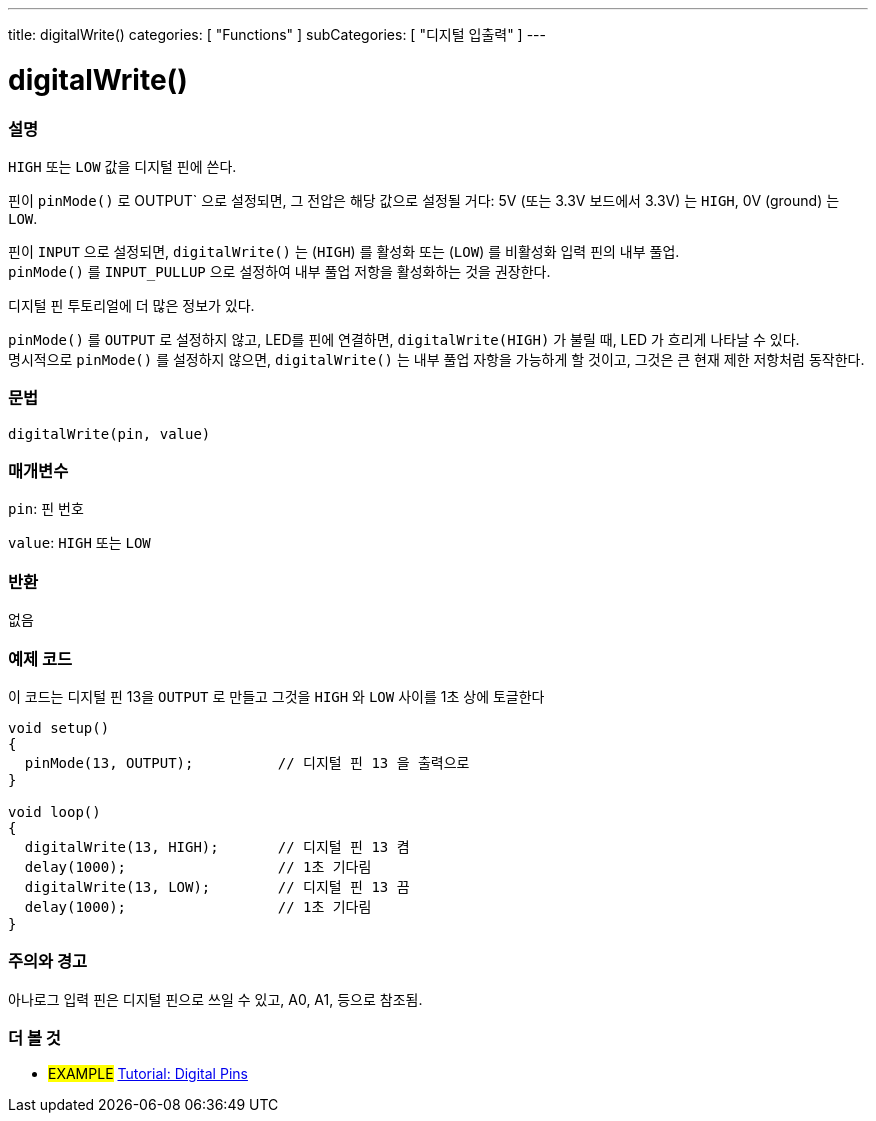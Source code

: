 ---
title: digitalWrite()
categories: [ "Functions" ]
subCategories: [ "디지털 입출력" ]
---


//
:ext-relative: .html

= digitalWrite()


// OVERVIEW SECTION STARTS
[#overview]
--

[float]
=== 설명
`HIGH` 또는 `LOW` 값을 디지털 핀에 쓴다.

핀이 `pinMode()` 로 OUTPUT` 으로 설정되면, 그 전압은 해당 값으로 설정될 거다: 5V (또는 3.3V 보드에서 3.3V) 는 `HIGH`, 0V (ground) 는 `LOW`.
[%hardbreaks]

핀이 `INPUT` 으로 설정되면, `digitalWrite()` 는  (`HIGH`) 를 활성화 또는 (`LOW`) 를 비활성화 입력 핀의 내부 풀업.
`pinMode()` 를 `INPUT_PULLUP` 으로 설정하여 내부 풀업 저항을 활성화하는 것을 권장한다.

디지털 핀 투토리얼에 더 많은 정보가 있다.
[%hardbreaks]

`pinMode()` 를 `OUTPUT` 로 설정하지 않고, LED를 핀에 연결하면, `digitalWrite(HIGH)` 가 불릴 때, LED 가 흐리게 나타날 수 있다.
명시적으로 `pinMode()` 를 설정하지 않으면, `digitalWrite()` 는 내부 풀업 자항을 가능하게 할 것이고, 그것은 큰 현재 제한 저항처럼 동작한다.

[%hardbreaks]

[float]
=== 문법
`digitalWrite(pin, value)`


[float]
=== 매개변수
`pin`: 핀 번호

`value`: `HIGH` 또는 `LOW`

[float]
=== 반환
없음

--
// OVERVIEW SECTION ENDS




// HOW TO USE SECTION STARTS
[#howtouse]
--

[float]
=== 예제 코드
// Describe what the example code is all about and add relevant code   ►►►►► THIS SECTION IS MANDATORY ◄◄◄◄◄
이 코드는 디지털 핀 13을 `OUTPUT` 로 만들고  그것을 `HIGH` 와 `LOW` 사이를 1초 상에 토글한다


//[source,arduino]
----
void setup()
{
  pinMode(13, OUTPUT);          // 디지털 핀 13 을 출력으로
}

void loop()
{
  digitalWrite(13, HIGH);       // 디지털 핀 13 켬
  delay(1000);                  // 1초 기다림
  digitalWrite(13, LOW);        // 디지털 핀 13 끔
  delay(1000);                  // 1초 기다림
}
----
[%hardbreaks]

[float]
=== 주의와 경고
아나로그 입력 핀은 디지털 핀으로 쓰일 수 있고, A0, A1, 등으로 참조됨.


--
// HOW TO USE SECTION ENDS


// SEE ALSO SECTION
[#see_also]
--

[float]
=== 더 볼 것

[role="example"]
* #EXAMPLE# http://arduino.cc/en/Tutorial/DigitalPins[Tutorial: Digital Pins]

--
// SEE ALSO SECTION ENDS
